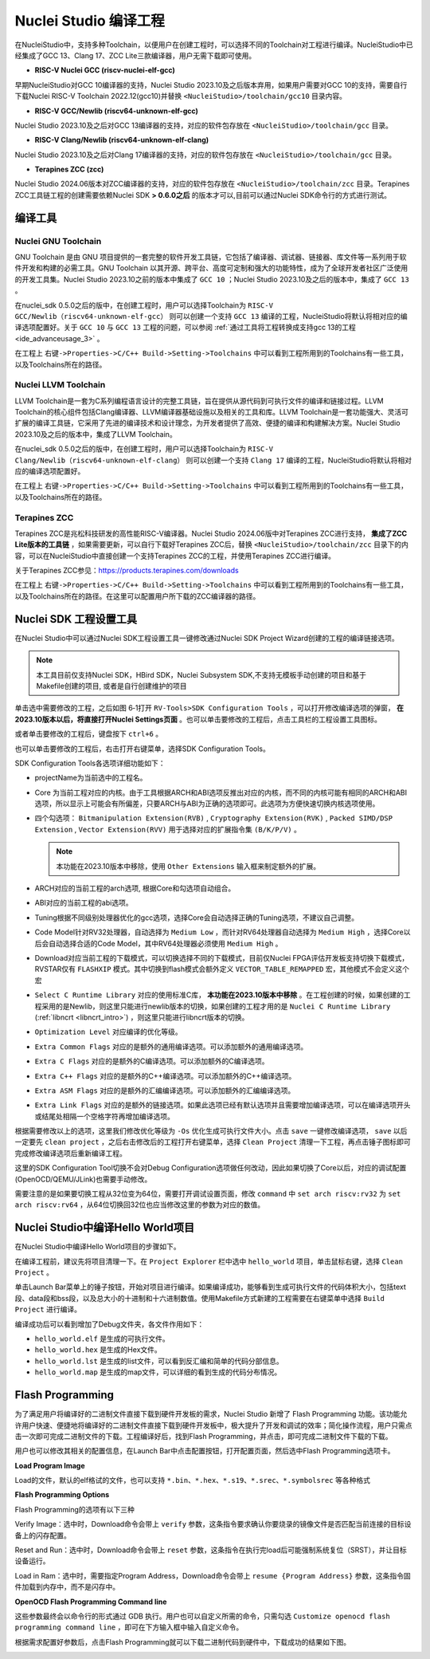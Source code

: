.. _projectbuild: 

Nuclei Studio 编译工程
======================

在NucleiStudio中，支持多种Toolchain，以便用户在创建工程时，可以选择不同的Toolchain对工程进行编译。NucleiStudio中已经集成了GCC 13、Clang 17、ZCC Lite三款编译器，用户无需下载即可使用。

|image1|

* **RISC-V Nuclei GCC (riscv-nuclei-elf-gcc)**

早期NucleiStudio对GCC 10编译器的支持，Nuclei Studio 2023.10及之后版本弃用，如果用户需要对GCC 10的支持，需要自行下载Nuclei RISC-V Toolchain 2022.12(gcc10)并替换 ``<NucleiStudio>/toolchain/gcc10`` 目录内容。

* **RISC-V GCC/Newlib (riscv64-unknown-elf-gcc)**

Nuclei Studio 2023.10及之后对GCC 13编译器的支持，对应的软件包存放在 ``<NucleiStudio>/toolchain/gcc`` 目录。

* **RISC-V Clang/Newlib (riscv64-unknown-elf-clang)**

Nuclei Studio 2023.10及之后对Clang 17编译器的支持，对应的软件包存放在 ``<NucleiStudio>/toolchain/gcc`` 目录。

* **Terapines ZCC (zcc)**

Nuclei Studio 2024.06版本对ZCC编译器的支持，对应的软件包存放在 ``<NucleiStudio>/toolchain/zcc`` 目录。Terapines ZCC工具链工程的创建需要依赖Nuclei SDK **> 0.6.0之后** 的版本才可以,目前可以通过Nuclei SDK命令行的方式进行测试。

编译工具
--------

Nuclei GNU Toolchain
~~~~~~~~~~~~~~~~~~~~

GNU Toolchain 是由 GNU 项目提供的一套完整的软件开发工具链，它包括了编译器、调试器、链接器、库文件等一系列用于软件开发和构建的必需工具。GNU Toolchain 以其开源、跨平台、高度可定制和强大的功能特性，成为了全球开发者社区广泛使用的开发工具集。Nuclei Studio 2023.10之前的版本中集成了 ``GCC 10`` ；Nuclei Studio 2023.10及之后的版本中，集成了 ``GCC 13`` 。

在nuclei_sdk 0.5.0之后的版中，在创建工程时，用户可以选择Toolchain为 ``RISC-V GCC/Newlib（riscv64-unknown-elf-gcc）`` 则可以创建一个支持 ``GCC 13`` 编译的工程，NucleiStudio将默认将相对应的编译选项配置好。关于 ``GCC 10`` 与 ``GCC 13`` 工程的问题，可以参阅 :ref:`通过工具将工程转换成支持gcc 13的工程 <ide_advanceusage_3>` 。

|image2|

在工程上 ``右键->Properties->C/C++ Build->Setting->Toolchains`` 中可以看到工程所用到的Toolchains有一些工具，以及Toolchains所在的路径。

|image3|

Nuclei LLVM Toolchain
~~~~~~~~~~~~~~~~~~~~~

LLVM Toolchain是一套为C系列编程语言设计的完整工具链，旨在提供从源代码到可执行文件的编译和链接过程。LLVM Toolchain的核心组件包括Clang编译器、LLVM编译器基础设施以及相关的工具和库。LLVM Toolchain是一套功能强大、灵活可扩展的编译工具链，它采用了先进的编译技术和设计理念，为开发者提供了高效、便捷的编译和构建解决方案。Nuclei Studio 2023.10及之后的版本中，集成了LLVM Toolchain。

在nuclei_sdk 0.5.0之后的版中，在创建工程时，用户可以选择Toolchain为 ``RISC-V Clang/Newlib（riscv64-unknown-elf-clang）`` 则可以创建一个支持 ``Clang 17`` 编译的工程，NucleiStudio将默认将相对应的编译选项配置好。

|image4|

在工程上 ``右键->Properties->C/C++ Build->Setting->Toolchains`` 中可以看到工程所用到的Toolchains有一些工具，以及Toolchains所在的路径。

|image5|

Terapines ZCC
~~~~~~~~~~~~~

Terapines ZCC是兆松科技研发的高性能RISC-V编译器。Nuclei Studio 2024.06版中对Terapines ZCC进行支持， **集成了ZCC Lite版本的工具链** ，如果需要更新，可以自行下载好Terapines ZCC后，替换 ``<NucleiStudio>/toolchain/zcc`` 目录下的内容，可以在NucleiStudio中直接创建一个支持Terapines ZCC的工程，并使用Terapines ZCC进行编译。

关于Terapines ZCC参见：https://products.terapines.com/downloads

|image6|

在工程上 ``右键->Properties->C/C++ Build->Setting->Toolchains`` 中可以看到工程所用到的Toolchains有一些工具，以及Toolchains所在的路径。在这里可以配置用户所下载的ZCC编译器的路径。

|image7|

Nuclei SDK 工程设置工具
-----------------------

在Nuclei Studio中可以通过Nuclei SDK工程设置工具一键修改通过Nuclei SDK Project Wizard创建的工程的编译链接选项。

.. note::
    本工具目前仅支持Nuclei SDK，HBird SDK，Nuclei Subsystem SDK,不支持无模板手动创建的项目和基于Makefile创建的项目, 或者是自行创建维护的项目

单击选中需要修改的工程，之后如图 6‑1打开 ``RV-Tools>SDK Configuration Tools`` ，可以打开修改编译选项的弹窗， **在2023.10版本以后，将直接打开Nuclei Settings页面** 。也可以单击要修改的工程后，点击工具栏的工程设置工具图标。

|image8|

或者单击要修改的工程后，键盘按下 ``ctrl+6`` 。

|image9|

也可以单击要修改的工程后，右击打开右键菜单，选择SDK Configuration Tools。

|image10|

SDK Configuration Tools各选项详细功能如下：

|image11|

-  projectName为当前选中的工程名。

-  Core 为当前工程对应的内核。由于工具根据ARCH和ABI选项反推出对应的内核，而不同的内核可能有相同的ARCH和ABI选项，所以显示上可能会有所偏差，只要ARCH与ABI为正确的选项即可。此选项为方便快速切换内核选项使用。

-  四个勾选项： ``Bitmanipulation Extension(RVB)`` , ``Cryptography Extension(RVK)`` , ``Packed SIMD/DSP Extension`` , ``Vector Extension(RVV)`` 用于选择对应的扩展指令集 ``(B/K/P/V)`` 。
   
   .. note::
       
       本功能在2023.10版本中移除，使用 ``Other Extensions`` 输入框来制定额外的扩展。

-  ARCH对应的当前工程的arch选项, 根据Core和勾选项自动组合。

-  ABI对应的当前工程的abi选项。

-  Tuning根据不同级别处理器优化的gcc选项，选择Core会自动选择正确的Tuning选项，不建议自己调整。

-  Code Model针对RV32处理器，自动选择为 ``Medium Low`` ，而针对RV64处理器自动选择为 ``Medium High`` ，选择Core以后会自动选择合适的Code Model，其中RV64处理器必须使用 ``Medium High`` 。

-  Download对应当前工程的下载模式，可以切换选择不同的下载模式，目前仅Nuclei FPGA评估开发板支持切换下载模式，RVSTAR仅有 ``FLASHXIP`` 模式。其中切换到flash模式会额外定义 ``VECTOR_TABLE_REMAPPED`` 宏，其他模式不会定义这个宏

-  ``Select C Runtime Library`` 对应的使用标准C库， **本功能在2023.10版本中移除** 。在工程创建的时候，如果创建的工程采用的是Newlib，则这里只能进行newlib版本的切换，如果创建的工程才用的是 ``Nuclei C Runtime Library`` (:ref:`libncrt <libncrt_intro>`) ，则这里只能进行libncrt版本的切换。

-  ``Optimization Level`` 对应编译的优化等级。

-  ``Extra Common Flags`` 对应的是额外的通用编译选项。可以添加额外的通用编译选项。

-  ``Extra C Flags`` 对应的是额外的C编译选项。可以添加额外的C编译选项。

-  ``Extra C++ Flags`` 对应的是额外的C++编译选项。可以添加额外的C++编译选项。

-  ``Extra ASM Flags`` 对应的是额外的汇编编译选项。可以添加额外的汇编编译选项。

-  ``Extra Link Flags`` 对应的是额外的链接选项。如果此选项已经有默认选项并且需要增加编译选项，可以在编译选项开头或结尾处相隔一个空格字符再增加编译选项。

根据需要修改以上的选项，这里我们修改优化等级为 ``-Os`` 优化生成可执行文件大小。点击 ``save`` 一键修改编译选项， ``save`` 以后一定要先 ``clean project`` ，之后右击修改后的工程打开右键菜单，选择 ``Clean Project`` 清理一下工程，再点击锤子图标即可完成修改编译选项后重新编译工程。

|image12|

这里的SDK Configuration Tool切换不会对Debug Configuration选项做任何改动，因此如果切换了Core以后，对应的调试配置(OpenOCD/QEMU/JLink)也需要手动修改。

需要注意的是如果要切换工程从32位变为64位，需要打开调试设置页面，修改 ``command`` 中 ``set arch riscv:rv32`` 为 ``set arch riscv:rv64`` ，从64位切换回32位也应当修改这里的参数为对应的数值。

.. _ide_projectbuild_13:

Nuclei Studio中编译Hello World项目
----------------------------------

在Nuclei Studio中编译Hello World项目的步骤如下。

在编译工程前，建议先将项目清理一下。在 ``Project Explorer`` 栏中选中 ``hello_world`` 项目，单击鼠标右键，选择 ``Clean Project`` 。

|image13|

单击Launch Bar菜单上的锤子按钮，开始对项目进行编译。如果编译成功，能够看到生成可执行文件的代码体积大小，包括text段、data段和bss段，以及总大小的十进制和十六进制数值。使用Makefile方式新建的工程需要在右键菜单中选择 ``Build Project`` 进行编译。

|image14|

编译成功后可以看到增加了Debug文件夹，各文件作用如下：

-  ``hello_world.elf`` 是生成的可执行文件。

-  ``hello_world.hex`` 是生成的Hex文件。

-  ``hello_world.lst`` 是生成的list文件，可以看到反汇编和简单的代码分部信息。

-  ``hello_world.map`` 是生成的map文件，可以详细的看到生成的代码分布情况。

|image15|

.. _ide_flash_programming:

Flash Programming
------------------

为了满足用户将编译好的二进制文件直接下载到硬件开发板的需求，Nuclei Studio 新增了 Flash Programming 功能。该功能允许用户快速、便捷地将编译好的二进制文件直接下载到硬件开发板中，极大提升了开发和调试的效率；简化操作流程，用户只需点击一次即可完成二进制文件的下载。工程编译好后，找到Flash Programming，并点击，即可完成二进制文件下载的下载。

|image17|

用户也可以修改其相关的配置信息，在Launch Bar中点击配置按钮，打开配置页面，然后选中Flash Programming选项卡。

|image18|

**Load Program Image**

Load的文件，默认的elf格试的文件，也可以支持 ``*.bin、*.hex、*.s19、*.srec、*.symbolsrec`` 等各种格式

|image19|

**Flash Programming Options**

Flash Programming的选项有以下三种

Verify Image：选中时，Download命令会带上 ``verify`` 参数，这条指令要求确认你要烧录的镜像文件是否匹配当前连接的目标设备上的闪存配置。

|image20|

Reset and Run：选中时，Download命令会带上 ``reset`` 参数，这条指令在执行完load后可能强制系统复位（SRST），并让目标设备运行。

|image21|

Load in Ram：选中时，需要指定Program Address，Download命令会带上 ``resume {Program Address}`` 参数，这条指令固件加载到内存中，而不是闪存中。

|image22|

**OpenOCD Flash Programming Command line**

这些参数最终会以命令行的形式通过 GDB 执行。用户也可以自定义所需的命令，只需勾选 ``Customize openocd flash programming command line`` ，即可在下方输入框中输入自定义命令。

|image23|

根据需求配置好参数后，点击Flash Programming就可以下载二进制代码到硬件中，下载成功的结果如下图。

|image24|



.. |image1| image:: /asserts/nucleistudio/projectbuild/image2.png

.. |image2| image:: /asserts/nucleistudio/projectbuild/image3.png

.. |image3| image:: /asserts/nucleistudio/projectbuild/image4.png

.. |image4| image:: /asserts/nucleistudio/projectbuild/image5.png

.. |image5| image:: /asserts/nucleistudio/projectbuild/image6.png

.. |image6| image:: /asserts/nucleistudio/projectbuild/image7.png

.. |image7| image:: /asserts/nucleistudio/projectbuild/image8.png

.. |image8| image:: /asserts/nucleistudio/projectbuild/image9.png

.. |image9| image:: /asserts/nucleistudio/projectbuild/image10.png

.. |image10| image:: /asserts/nucleistudio/projectbuild/image11.png

.. |image11| image:: /asserts/nucleistudio/projectbuild/image12.png

.. |image12| image:: /asserts/nucleistudio/projectbuild/image13.png

.. |image13| image:: /asserts/nucleistudio/projectbuild/image14.png

.. |image14| image:: /asserts/nucleistudio/projectbuild/image15.png

.. |image15| image:: /asserts/nucleistudio/projectbuild/image16.png

.. |image17| image:: /asserts/nucleistudio/projectbuild/image17.png

.. |image18| image:: /asserts/nucleistudio/projectbuild/image18.png

.. |image19| image:: /asserts/nucleistudio/projectbuild/image19.png

.. |image20| image:: /asserts/nucleistudio/projectbuild/image20.png

.. |image21| image:: /asserts/nucleistudio/projectbuild/image21.png

.. |image22| image:: /asserts/nucleistudio/projectbuild/image22.png

.. |image23| image:: /asserts/nucleistudio/projectbuild/image23.png

.. |image24| image:: /asserts/nucleistudio/projectbuild/image24.png